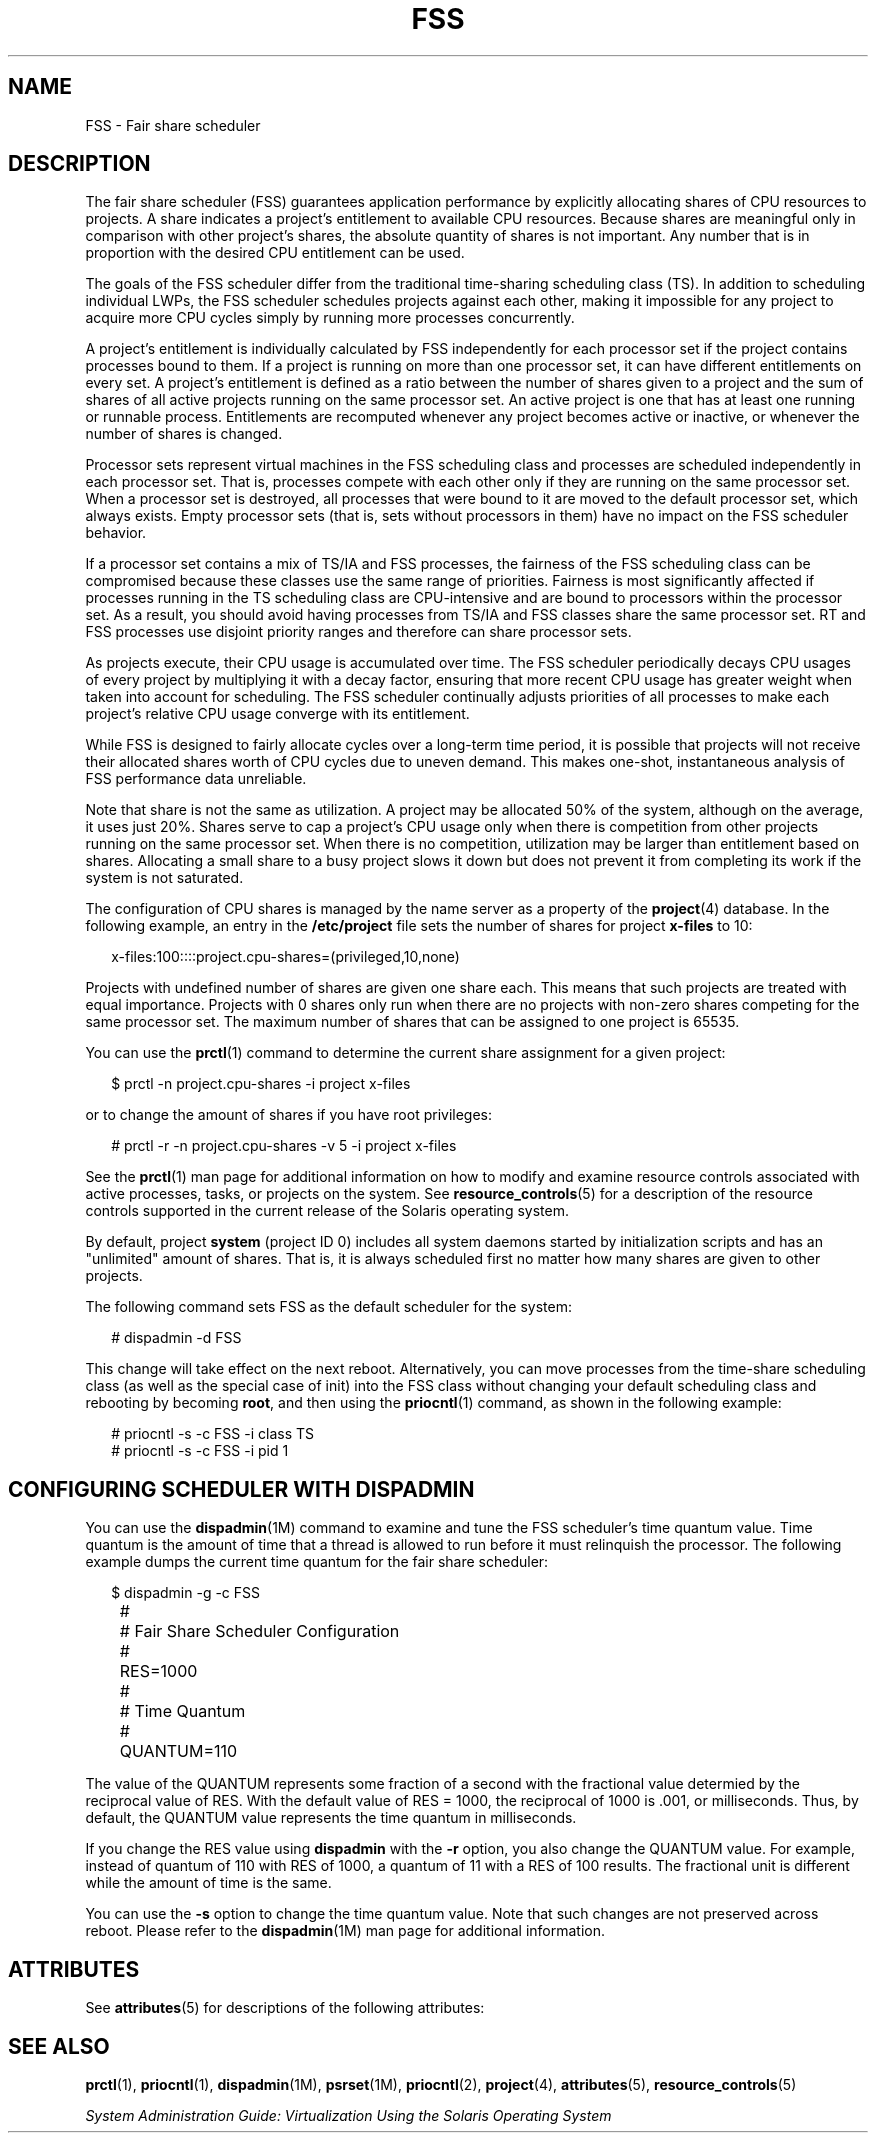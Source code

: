 '\" te
.\" Copyright (c) 2001, Sun Microsystems, Inc. All Rights Reserved
.\" Copyright (c) 2012-2013, J. Schilling
.\" Copyright (c) 2013, Andreas Roehler
.\" CDDL HEADER START
.\"
.\" The contents of this file are subject to the terms of the
.\" Common Development and Distribution License ("CDDL"), version 1.0.
.\" You may only use this file in accordance with the terms of version
.\" 1.0 of the CDDL.
.\"
.\" A full copy of the text of the CDDL should have accompanied this
.\" source.  A copy of the CDDL is also available via the Internet at
.\" http://www.opensource.org/licenses/cddl1.txt
.\"
.\" When distributing Covered Code, include this CDDL HEADER in each
.\" file and include the License file at usr/src/OPENSOLARIS.LICENSE.
.\" If applicable, add the following below this CDDL HEADER, with the
.\" fields enclosed by brackets "[]" replaced with your own identifying
.\" information: Portions Copyright [yyyy] [name of copyright owner]
.\"
.\" CDDL HEADER END
.TH FSS 7 "1 Oct 2004" "SunOS 5.11" "Device and Network Interfaces"
.SH NAME
FSS \- Fair share scheduler
.SH DESCRIPTION
.sp
.LP
The fair share scheduler (FSS) guarantees application performance by
explicitly allocating shares of CPU resources to projects. A share indicates
a project's entitlement to available CPU resources. Because shares are
meaningful only in comparison with other project's shares, the absolute
quantity of shares is not important. Any number that is in proportion with
the desired CPU entitlement can be used.
.sp
.LP
The goals of the FSS scheduler differ from the traditional time-sharing
scheduling class (TS). In addition to scheduling individual LWPs, the FSS
scheduler schedules projects against each other, making it impossible for
any project to acquire more CPU cycles simply by running more processes
concurrently.
.sp
.LP
A project's entitlement is individually calculated by FSS independently for
each processor set if the project contains processes bound to them. If a
project is running on more than one processor set, it can have different
entitlements on every set. A project's entitlement is defined as a ratio
between the number of shares given to a project and the sum of shares of all
active projects running on the same processor set. An active project is one
that has at least one running or runnable process. Entitlements are
recomputed whenever any project becomes active or inactive, or whenever the
number of shares is changed.
.sp
.LP
Processor sets represent virtual machines in the FSS scheduling class and
processes are scheduled independently in each processor set. That is,
processes compete with each other only if they are running on the same
processor set. When a processor set is destroyed, all processes that were
bound to it are moved to the default processor set, which always exists.
Empty processor sets (that is, sets without processors in them) have no
impact on the FSS scheduler behavior.
.sp
.LP
If a processor set contains a mix of TS/IA and FSS processes, the fairness
of the FSS scheduling class can be compromised because these classes use the
same range of priorities. Fairness is most significantly affected if
processes running in the TS scheduling class are CPU-intensive and are bound
to processors within the processor set. As a result, you should avoid having
processes from TS/IA and FSS classes share the same processor set. RT and
FSS processes use disjoint priority ranges and therefore can share processor
sets.
.sp
.LP
As projects execute, their CPU usage is accumulated over time. The FSS
scheduler periodically decays CPU usages of every project by multiplying it
with a decay factor, ensuring that more recent CPU usage has greater weight
when taken into account for scheduling. The FSS scheduler continually
adjusts priorities of all processes to make each project's relative CPU
usage converge with its entitlement.
.sp
.LP
While FSS is designed to fairly allocate cycles over a long-term time
period, it is possible that projects will not receive their allocated shares
worth of CPU cycles due to uneven demand. This makes one-shot, instantaneous
analysis of FSS performance data unreliable.
.sp
.LP
Note that share is not the same as utilization. A project may be allocated
50% of the system, although on the average, it uses just 20%. Shares serve
to cap a project's CPU usage only when there is competition from other
projects running on the same processor set. When there is no competition,
utilization may be larger than entitlement based on shares. Allocating a
small share to a busy project slows it down but does not prevent it from
completing its work if the system is not saturated.
.sp
.LP
The configuration of CPU shares is managed by the name server as a property
of the
.BR project (4)
database. In the following example, an entry in the
.B /etc/project
file sets the number of shares for project
.B x-files
to 10:
.sp
.in +2
.nf
x-files:100::::project.cpu-shares=(privileged,10,none)
.fi
.in -2

.sp
.LP
Projects with undefined number of shares are given one share each. This
means that such projects are treated with equal importance. Projects with 0
shares only run when there are no projects with non-zero shares competing
for the same processor set. The maximum number of shares that can be
assigned to one project is 65535.
.sp
.LP
You can use the
.BR prctl (1)
command to determine the current share
assignment for a given project:
.sp
.in +2
.nf
$ prctl -n project.cpu-shares -i project x-files
.fi
.in -2

.sp
.LP
or to change the amount of shares if you have root privileges:
.sp
.in +2
.nf
# prctl -r -n project.cpu-shares -v 5 -i project x-files
.fi
.in -2

.sp
.LP
See the
.BR prctl (1)
man page for additional information on how to modify
and examine resource controls associated with active processes, tasks, or
projects on the system. See
.BR resource_controls (5)
for a description of
the resource controls supported in the current release of the Solaris
operating system.
.sp
.LP
By default, project
.B system
(project ID 0) includes all system daemons
started by initialization scripts and has an "unlimited" amount of shares.
That is, it is always scheduled first no matter how many shares are given to
other projects.
.sp
.LP
The following command sets FSS as the default scheduler for the system:
.sp
.in +2
.nf
# dispadmin -d FSS
.fi
.in -2

.sp
.LP
This change will take effect on the next reboot. Alternatively, you can
move processes from the time-share scheduling class (as well as the special
case of init) into the FSS class without changing your default scheduling
class and rebooting by becoming
.BR root ,
and then using the
.BR priocntl (1)
command, as shown in the following example:
.sp
.in +2
.nf
# priocntl -s -c FSS -i class TS
# priocntl -s -c FSS -i pid 1
.fi
.in -2

.SH CONFIGURING SCHEDULER WITH DISPADMIN
.sp
.LP
You can use the
.BR dispadmin "(1M) command to examine and tune the FSS"
scheduler's time quantum value. Time quantum is the amount of time that a
thread is allowed to run before it must relinquish the processor. The
following example dumps the current time quantum for the fair share
scheduler:
.sp
.in +2
.nf
$ dispadmin -g -c FSS
	#
	# Fair Share Scheduler Configuration
	#
	RES=1000
	#
	# Time Quantum
	#
	QUANTUM=110
.fi
.in -2

.sp
.LP
The value of the QUANTUM represents some fraction of a second with the
fractional value determied by the reciprocal value of RES. With the default
value of RES = 1000, the reciprocal of 1000 is .001, or milliseconds. Thus,
by default, the QUANTUM value represents the time quantum in milliseconds.
.sp
.LP
If you change the RES value using
.B dispadmin
with the
.B -r
option,
you also change the QUANTUM value. For example, instead of quantum of 110
with RES of 1000, a quantum of 11 with a RES of 100 results. The fractional
unit is different while the amount of time is the same.
.sp
.LP
You can use the
.B -s
option to change the time quantum value. Note that
such changes are not preserved across reboot. Please refer to the
.BR dispadmin (1M)
man page for additional information.
.SH ATTRIBUTES
.sp
.LP
See
.BR attributes (5)
for descriptions of the following attributes:
.sp

.sp
.TS
tab() box;
lw(2.75i) lw(2.75i)
lw(2.75i) lw(2.75i)
.
ATTRIBUTE TYPEATTRIBUTE VALUE
ArchitectureSUNWcsu
.TE

.SH SEE ALSO
.sp
.LP
.BR prctl (1),
.BR priocntl (1),
.BR dispadmin (1M),
.BR psrset (1M),
.BR priocntl (2),
.BR project (4),
.BR attributes (5),
.BR resource_controls (5)
.sp
.LP
.I "System Administration Guide:  Virtualization Using the Solaris Operating System"
